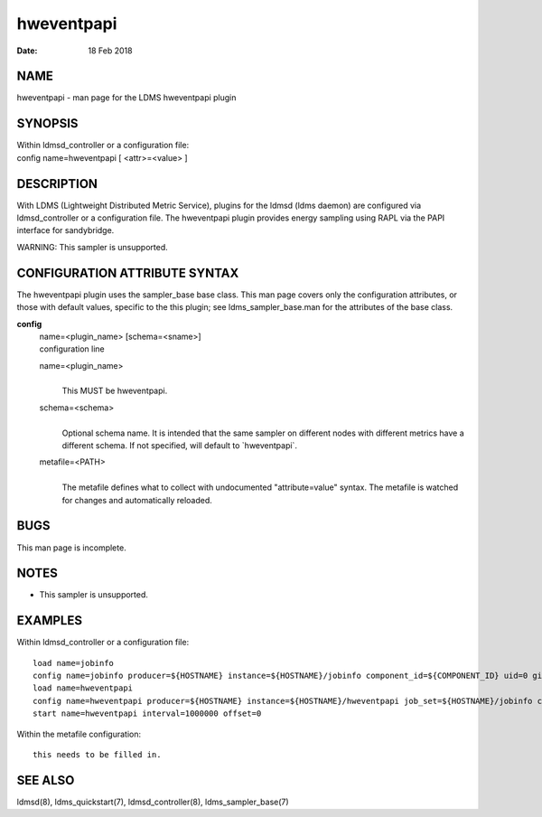 ==================
hweventpapi
==================

:Date:   18 Feb 2018

NAME
====

hweventpapi - man page for the LDMS hweventpapi plugin

SYNOPSIS
========

| Within ldmsd_controller or a configuration file:
| config name=hweventpapi [ <attr>=<value> ]

DESCRIPTION
===========

With LDMS (Lightweight Distributed Metric Service), plugins for the
ldmsd (ldms daemon) are configured via ldmsd_controller or a
configuration file. The hweventpapi plugin provides energy sampling
using RAPL via the PAPI interface for sandybridge.

WARNING: This sampler is unsupported.

CONFIGURATION ATTRIBUTE SYNTAX
==============================

The hweventpapi plugin uses the sampler_base base class. This man page
covers only the configuration attributes, or those with default values,
specific to the this plugin; see ldms_sampler_base.man for the
attributes of the base class.

**config**
   | name=<plugin_name> [schema=<sname>]
   | configuration line

   name=<plugin_name>
      |
      | This MUST be hweventpapi.

   schema=<schema>
      |
      | Optional schema name. It is intended that the same sampler on
        different nodes with different metrics have a different schema.
        If not specified, will default to \`hweventpapi`.

   metafile=<PATH>
      |
      | The metafile defines what to collect with undocumented
        "attribute=value" syntax. The metafile is watched for changes
        and automatically reloaded.

BUGS
====

This man page is incomplete.

NOTES
=====

-  This sampler is unsupported.

EXAMPLES
========

Within ldmsd_controller or a configuration file:

::

   load name=jobinfo
   config name=jobinfo producer=${HOSTNAME} instance=${HOSTNAME}/jobinfo component_id=${COMPONENT_ID} uid=0 gid=0 perm=0700
   load name=hweventpapi
   config name=hweventpapi producer=${HOSTNAME} instance=${HOSTNAME}/hweventpapi job_set=${HOSTNAME}/jobinfo component_id=${COMPONENT_ID} metafile=/tmp/papi.conf uid=0 gid=0 perm=0700
   start name=hweventpapi interval=1000000 offset=0

Within the metafile configuration:

::

   this needs to be filled in.

SEE ALSO
========

ldmsd(8), ldms_quickstart(7), ldmsd_controller(8), ldms_sampler_base(7)
